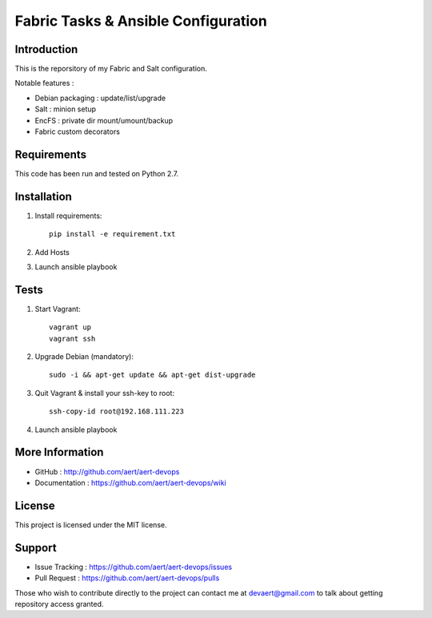 Fabric Tasks & Ansible Configuration
''''''''''''''''''''''''''''''''''''

Introduction
************
 
This is the reporsitory of my Fabric and Salt configuration. 

Notable features :

* Debian packaging : update/list/upgrade
* Salt : minion setup
* EncFS : private dir mount/umount/backup
* Fabric custom decorators

Requirements 
************
 
This code has been run and tested on Python 2.7.

Installation
************
 
#. Install requirements:: 

     pip install -e requirement.txt

#. Add Hosts
#. Launch ansible playbook

Tests 
*****
 
#. Start Vagrant::

     vagrant up
     vagrant ssh

#. Upgrade Debian (mandatory)::

     sudo -i && apt-get update && apt-get dist-upgrade

#. Quit Vagrant & install your ssh-key to root::

     ssh-copy-id root@192.168.111.223

#. Launch ansible playbook

More Information 
****************
 
* GitHub : http://github.com/aert/aert-devops
* Documentation : https://github.com/aert/aert-devops/wiki
 
License 
*******
 
This project is licensed under the MIT license.

Support 
*******
 
* Issue Tracking : https://github.com/aert/aert-devops/issues
* Pull Request : https://github.com/aert/aert-devops/pulls

Those who wish to contribute directly to the project can contact me at devaert@gmail.com to talk about getting repository access granted.



